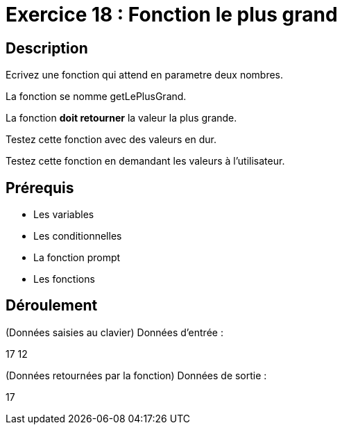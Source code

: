 = Exercice 18 : Fonction le plus grand

== Description

Ecrivez une fonction qui attend en parametre deux nombres.

La fonction se nomme getLePlusGrand.

La fonction *doit retourner* la valeur la plus grande.

Testez cette fonction avec des valeurs en dur.

Testez cette fonction en demandant les valeurs à l'utilisateur.

== Prérequis

* Les variables
* Les conditionnelles
* La fonction prompt
* Les fonctions

== Déroulement

(Données saisies au clavier)
Données d'entrée :

17 12

(Données retournées par la fonction)
Données de sortie :

17

